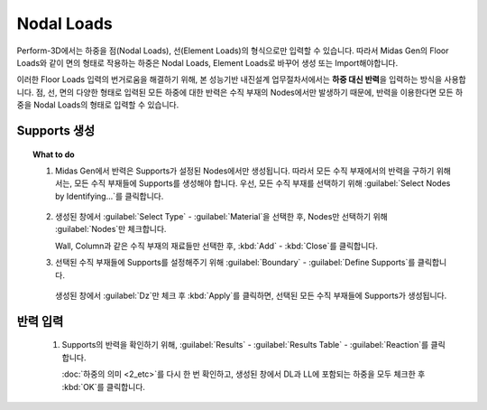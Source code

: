 =================
Nodal Loads
=================

Perform-3D에서는 하중을 점(Nodal Loads), 선(Element Loads)의 형식으로만 입력할 수 있습니다.
따라서 Midas Gen의 Floor Loads와 같이 면의 형태로 작용하는 하중은 Nodal Loads, Element Loads로 바꾸어 생성 또는 Import해야합니다.

.. deprecated:: Beta
   기존에는 SDS를 사용하여 Floor Loads를 Nodal Loads로 변환한 후, Nodal Loads를 Import하는 방식을 사용하였습니다.

이러한 Floor Loads 입력의 번거로움을 해결하기 위해, 본 성능기반 내진설계 업무절차서에서는 **하중 대신 반력**\을 입력하는 방식을 사용합니다.
점, 선, 면의 다양한 형태로 입력된 모든 하중에 대한 반력은 수직 부재의 Nodes에서만 발생하기 때문에, 
반력을 이용한다면 모든 하중을 Nodal Loads의 형태로 입력할 수 있습니다.

Supports 생성
^^^^^^^^^^^^^^^^^^^^^^^^^^^^^^^^^^

.. topic:: What to do

   1. Midas Gen에서 반력은 Supports가 설정된 Nodes에서만 생성됩니다. 
      따라서 모든 수직 부재에서의 반력을 구하기 위해서는, 모든 수직 부재들에 Supports를 생성해야 합니다.
      우선, 모든 수직 부재를 선택하기 위해 :guilabel:`Select Nodes by Identifying...`\를 클릭합니다.
      
      .. figure:: _static/images/2_select_vertical_elem.gif
         :align: center

   2. 생성된 창에서 :guilabel:`Select Type` - :guilabel:`Material`\을 선택한 후, Nodes만 선택하기 위해 :guilabel:`Nodes`\만 체크합니다.

      .. image:: _static/images/2_select_vertical_elem_2.gif
         :align: center

      Wall, Column과 같은 수직 부재의 재료들만 선택한 후, :kbd:`Add` - :kbd:`Close`\를 클릭합니다.

   3. 선택된 수직 부재들에 Supports를 설정해주기 위해 :guilabel:`Boundary` - :guilabel:`Define Supports`\를 클릭합니다.

      .. figure:: _static/images/2_set_vertical_elem_support.gif
         :align: center

      생성된 창에서 :guilabel:`Dz`\만 체크 후 :kbd:`Apply`\를 클릭하면, 선택된 모든 수직 부재들에 Supports가 생성됩니다.

반력 입력
^^^^^^^^^^^^^^^^^^^^^^^^^^^^^^^^^^

   1. Supports의 반력을 확인하기 위해, :guilabel:`Results` - :guilabel:`Results Table` - :guilabel:`Reaction`\를 클릭합니다.


      :doc:`하중의 의미 <2_etc>`\를 다시 한 번 확인하고, 생성된 창에서 DL과 LL에 포함되는 하중을 모두 체크한 후 :kbd:`OK`\를 클릭합니다.